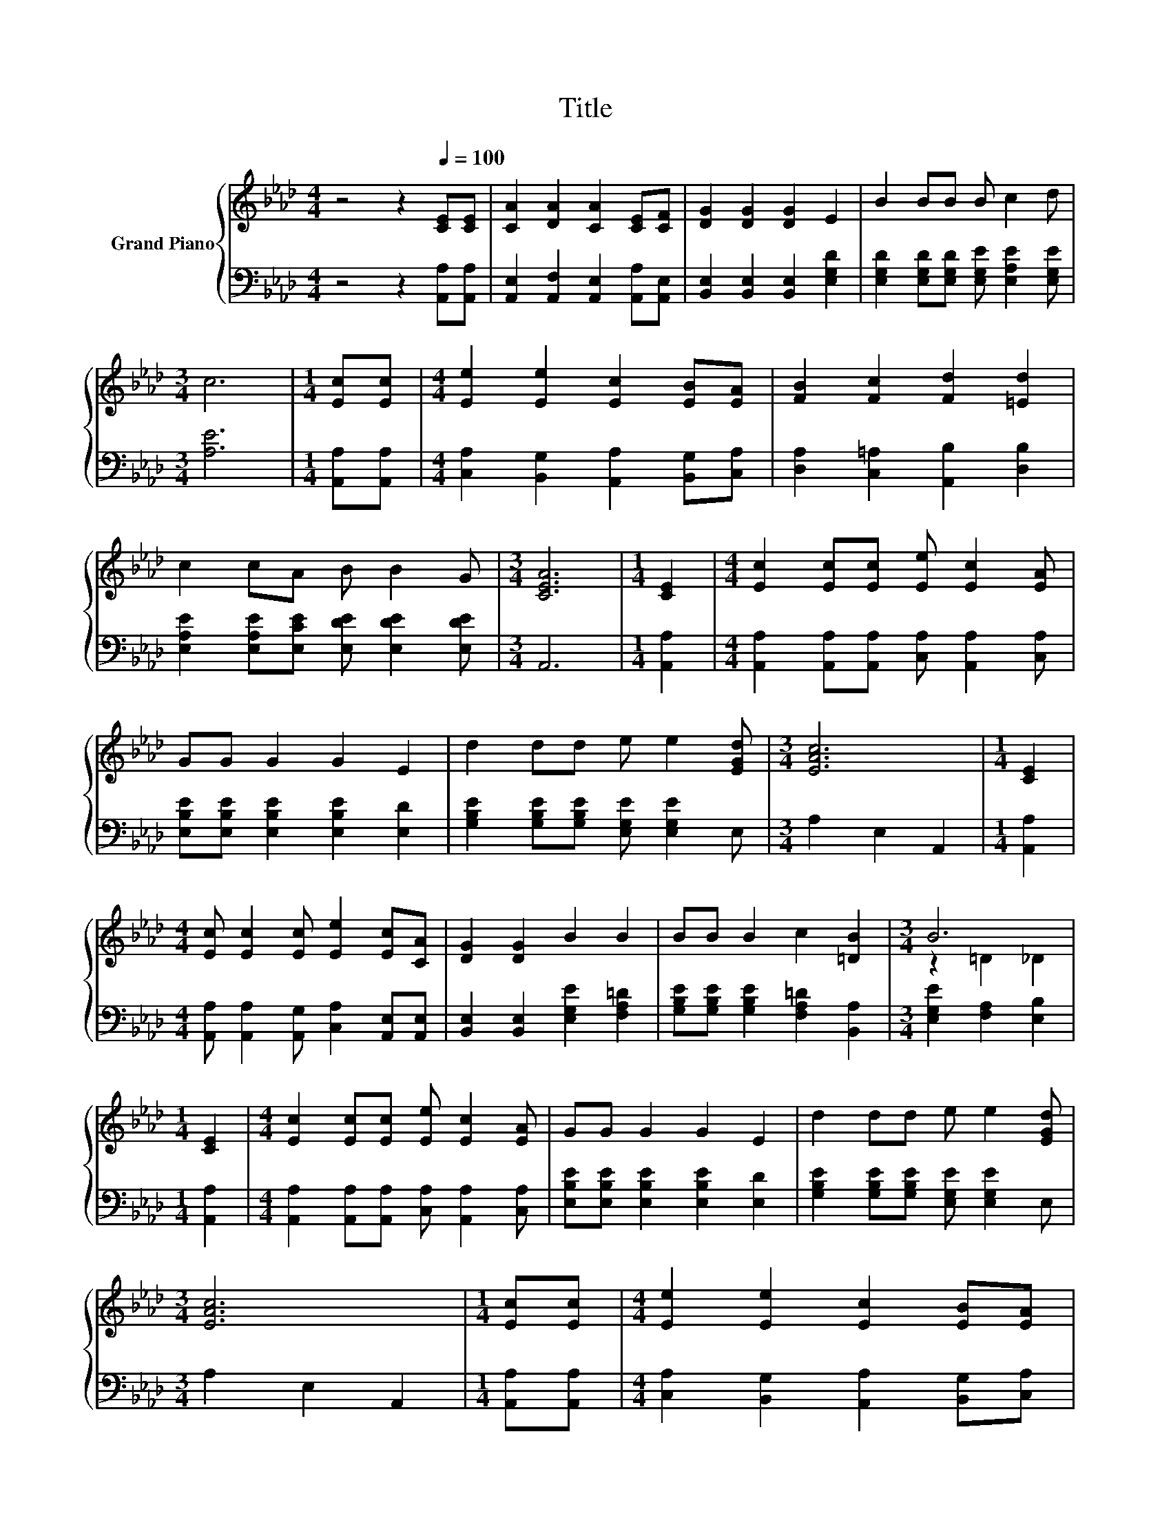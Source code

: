 X:1
T:Title
%%score { ( 1 3 ) | 2 }
L:1/8
M:4/4
K:Ab
V:1 treble nm="Grand Piano"
V:3 treble 
V:2 bass 
V:1
 z4 z2[Q:1/4=100] [CE][CE] | [CA]2 [DA]2 [CA]2 [CE][CF] | [DG]2 [DG]2 [DG]2 E2 | B2 BB B c2 d | %4
[M:3/4] c6 |[M:1/4] [Ec][Ec] |[M:4/4] [Ee]2 [Ee]2 [Ec]2 [EB][EA] | [FB]2 [Fc]2 [Fd]2 [=Ed]2 | %8
 c2 cA B B2 G |[M:3/4] [CEA]6 |[M:1/4] [CE]2 |[M:4/4] [Ec]2 [Ec][Ec] [Ee] [Ec]2 [EA] | %12
 GG G2 G2 E2 | d2 dd e e2 [EGd] |[M:3/4] [EAc]6 |[M:1/4] [CE]2 | %16
[M:4/4] [Ec] [Ec]2 [Ec] [Ee]2 [Ec][CA] | [DG]2 [DG]2 B2 B2 | BB B2 c2 [=DB]2 |[M:3/4] B6 | %20
[M:1/4] [CE]2 |[M:4/4] [Ec]2 [Ec][Ec] [Ee] [Ec]2 [EA] | GG G2 G2 E2 | d2 dd e e2 [EGd] | %24
[M:3/4] [EAc]6 |[M:1/4] [Ec][Ec] |[M:4/4] [Ee]2 [Ee]2 [Ec]2 [EB][EA] | %27
[M:5/4] [FB]2 [Fc]2 [Fd]3 [Fdf]3 |[M:4/4] [ce]2 [ce][CEAc] [DEBd] [DEBd]2 [DEGd] | %29
[M:3/4] [CEAc]6 |] %30
V:2
 z4 z2 [A,,A,][A,,A,] | [A,,E,]2 [A,,F,]2 [A,,E,]2 [A,,A,][A,,E,] | %2
 [B,,E,]2 [B,,E,]2 [B,,E,]2 [E,G,D]2 | [E,G,D]2 [E,G,D][E,G,D] [E,G,E] [E,A,E]2 [E,G,E] | %4
[M:3/4] [A,E]6 |[M:1/4] [A,,A,][A,,A,] |[M:4/4] [C,A,]2 [B,,G,]2 [A,,A,]2 [B,,G,][C,A,] | %7
 [D,A,]2 [C,=A,]2 [A,,B,]2 [D,B,]2 | [E,A,E]2 [E,A,E][E,CE] [E,DE] [E,DE]2 [E,DE] |[M:3/4] A,,6 | %10
[M:1/4] [A,,A,]2 |[M:4/4] [A,,A,]2 [A,,A,][A,,A,] [C,A,] [A,,A,]2 [C,A,] | %12
 [E,B,E][E,B,E] [E,B,E]2 [E,B,E]2 [E,D]2 | [G,B,E]2 [G,B,E][G,B,E] [E,G,E] [E,G,E]2 E, | %14
[M:3/4] A,2 E,2 A,,2 |[M:1/4] [A,,A,]2 |[M:4/4] [A,,A,] [A,,A,]2 [A,,G,] [C,A,]2 [A,,E,][A,,E,] | %17
 [B,,E,]2 [B,,E,]2 [E,G,E]2 [F,A,=D]2 | [G,B,E][G,B,E] [G,B,E]2 [F,A,=D]2 [B,,A,]2 | %19
[M:3/4] [E,G,E]2 [F,A,]2 [E,B,]2 |[M:1/4] [A,,A,]2 | %21
[M:4/4] [A,,A,]2 [A,,A,][A,,A,] [C,A,] [A,,A,]2 [C,A,] | [E,B,E][E,B,E] [E,B,E]2 [E,B,E]2 [E,D]2 | %23
 [G,B,E]2 [G,B,E][G,B,E] [E,G,E] [E,G,E]2 E, |[M:3/4] A,2 E,2 A,,2 |[M:1/4] [A,,A,][A,,A,] | %26
[M:4/4] [C,A,]2 [B,,G,]2 [A,,A,]2 [B,,G,][C,A,] |[M:5/4] [D,A,]2 [C,=A,]2 [B,,B,]3 [D,_A,]3 | %28
[M:4/4] [E,A,E]2 [E,A,E]E, E, E,2 E, |[M:3/4] A,,6 |] %30
V:3
 x8 | x8 | x8 | x8 |[M:3/4] x6 |[M:1/4] x2 |[M:4/4] x8 | x8 | x8 |[M:3/4] x6 |[M:1/4] x2 | %11
[M:4/4] x8 | x8 | x8 |[M:3/4] x6 |[M:1/4] x2 |[M:4/4] x8 | x8 | x8 |[M:3/4] z2 =D2 _D2 | %20
[M:1/4] x2 |[M:4/4] x8 | x8 | x8 |[M:3/4] x6 |[M:1/4] x2 |[M:4/4] x8 |[M:5/4] x10 |[M:4/4] x8 | %29
[M:3/4] x6 |] %30

